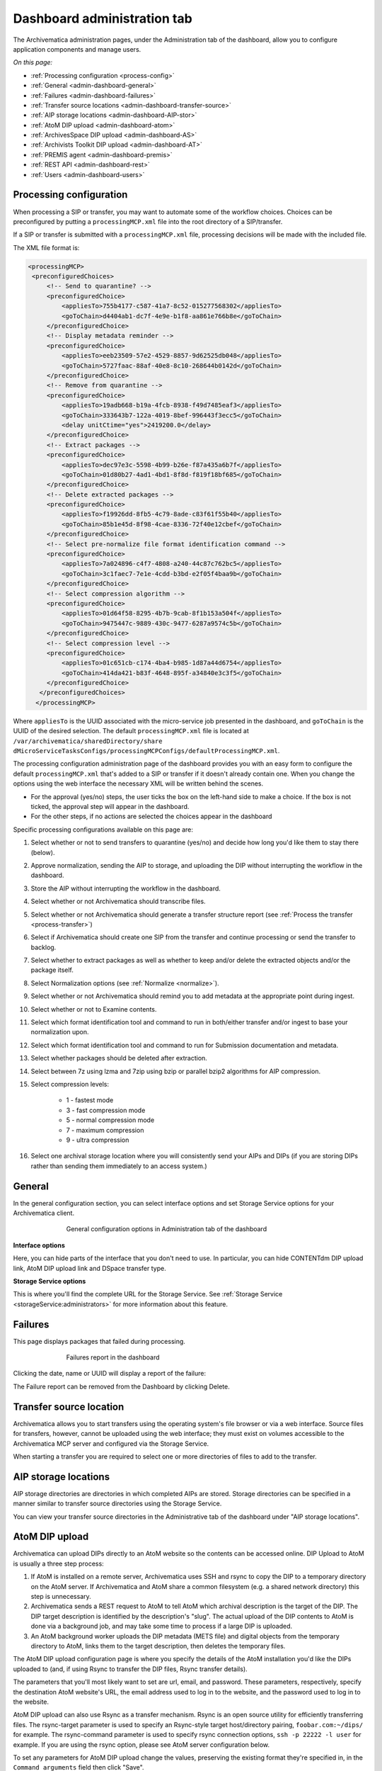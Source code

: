 .. _dashboard-config:

============================
Dashboard administration tab
============================

The Archivematica administration pages, under the Administration tab of the
dashboard, allow you to configure application components and manage users.

*On this page:*

* :ref:`Processing configuration <process-config>`

* :ref:`General <admin-dashboard-general>`

* :ref:`Failures <admin-dashboard-failures>`

* :ref:`Transfer source locations <admin-dashboard-transfer-source>`

* :ref:`AIP storage locations <admin-dashboard-AIP-stor>`

* :ref:`AtoM DIP upload <admin-dashboard-atom>`

* :ref:`ArchivesSpace DIP upload <admin-dashboard-AS>`

* :ref:`Archivists Toolkit DIP upload <admin-dashboard-AT>`

* :ref:`PREMIS agent <admin-dashboard-premis>`

* :ref:`REST API <admin-dashboard-rest>`

* :ref:`Users <admin-dashboard-users>`

.. _process-config:

Processing configuration
------------------------

When processing a SIP or transfer, you may want to automate some of the
workflow choices. Choices can be preconfigured by putting a
``processingMCP.xml`` file into the root directory of a SIP/transfer.

If a SIP or transfer is submitted with a ``processingMCP.xml`` file,
processing decisions will be made with the included file.

The XML file format is:

.. code:: bash

   <processingMCP>
    <preconfiguredChoices>
        <!-- Send to quarantine? -->
        <preconfiguredChoice>
            <appliesTo>755b4177-c587-41a7-8c52-015277568302</appliesTo>
            <goToChain>d4404ab1-dc7f-4e9e-b1f8-aa861e766b8e</goToChain>
        </preconfiguredChoice>
        <!-- Display metadata reminder -->
        <preconfiguredChoice>
            <appliesTo>eeb23509-57e2-4529-8857-9d62525db048</appliesTo>
            <goToChain>5727faac-88af-40e8-8c10-268644b0142d</goToChain>
        </preconfiguredChoice>
        <!-- Remove from quarantine -->
        <preconfiguredChoice>
            <appliesTo>19adb668-b19a-4fcb-8938-f49d7485eaf3</appliesTo>
            <goToChain>333643b7-122a-4019-8bef-996443f3ecc5</goToChain>
            <delay unitCtime="yes">2419200.0</delay>
        </preconfiguredChoice>
        <!-- Extract packages -->
        <preconfiguredChoice>
            <appliesTo>dec97e3c-5598-4b99-b26e-f87a435a6b7f</appliesTo>
            <goToChain>01d80b27-4ad1-4bd1-8f8d-f819f18bf685</goToChain>
        </preconfiguredChoice>
        <!-- Delete extracted packages -->
        <preconfiguredChoice>
            <appliesTo>f19926dd-8fb5-4c79-8ade-c83f61f55b40</appliesTo>
            <goToChain>85b1e45d-8f98-4cae-8336-72f40e12cbef</goToChain>
        </preconfiguredChoice>
        <!-- Select pre-normalize file format identification command -->
        <preconfiguredChoice>
            <appliesTo>7a024896-c4f7-4808-a240-44c87c762bc5</appliesTo>
            <goToChain>3c1faec7-7e1e-4cdd-b3bd-e2f05f4baa9b</goToChain>
        </preconfiguredChoice>
        <!-- Select compression algorithm -->
        <preconfiguredChoice>
            <appliesTo>01d64f58-8295-4b7b-9cab-8f1b153a504f</appliesTo>
            <goToChain>9475447c-9889-430c-9477-6287a9574c5b</goToChain>
        </preconfiguredChoice>
        <!-- Select compression level -->
        <preconfiguredChoice>
            <appliesTo>01c651cb-c174-4ba4-b985-1d87a44d6754</appliesTo>
            <goToChain>414da421-b83f-4648-895f-a34840e3c3f5</goToChain>
        </preconfiguredChoice>
      </preconfiguredChoices>
     </processingMCP>

Where ``appliesTo`` is the UUID associated with the micro-service job presented
in the dashboard, and ``goToChain`` is the UUID of the desired selection. The
default ``processingMCP.xml`` file is located at
``/var/archivematica/sharedDirectory/share
dMicroServiceTasksConfigs/processingMCPConfigs/defaultProcessingMCP.xml``.

The processing configuration administration page of the dashboard provides you
with an easy form to configure the default ``processingMCP.xml`` that's added to
a SIP or transfer if it doesn't already contain one. When you change the options
using the web interface the necessary XML will be written behind the scenes.

.. image:: images/dashboard-1.*
   :align: center
   :width: 80%
   :alt: Processing configuration dashboard part 1

.. image:: images/dashboard-2.*
   :align: center
   :width: 80%
   :alt: Processing configuration dashboard part 2


* For the approval (yes/no) steps, the user ticks the box on the left-hand side
  to make a choice. If the box is not ticked, the approval step will appear in
  the dashboard.

* For the other steps, if no actions are selected the choices appear in the
  dashboard

Specific processing configurations available on this page are:

#. Select whether or not to send transfers to quarantine (yes/no) and
   decide how long you'd like them to stay there (below).

#. Approve normalization, sending the AIP to storage, and uploading the
   DIP without interrupting the workflow in the dashboard.

#. Store the AIP without interrupting the workflow in the dashboard.

#. Select whether or not Archivematica should transcribe files.

#. Select whether or not Archivematica should generate a transfer structure
   report (see :ref:`Process the transfer <process-transfer>`)

#. Select if Archivematica should create one SIP from the transfer and
   continue processing or send the transfer to backlog.

#. Select whether to extract packages as well as whether to keep and/or
   delete the extracted objects and/or the package itself.

#. Select Normalization options (see :ref:`Normalize <normalize>`).

#. Select whether or not Archivematica should remind you to add metadata at the
   appropriate point during ingest.

#. Select whether or not to Examine contents.

#. Select which format identification tool and command to run in both/either
   transfer and/or ingest to base your normalization upon.

#. Select which format identification tool and command to run for Submission
   documentation and metadata.

#. Select whether packages should be deleted after extraction.

#. Select between 7z using lzma and 7zip using bzip or parallel bzip2 algorithms
   for AIP compression.

#. Select compression levels:

    * 1 - fastest mode

    * 3 - fast compression mode

    * 5 - normal compression mode

    * 7 - maximum compression

    * 9 - ultra compression

#. Select one archival storage location where you will consistently send your
   AIPs and DIPs (if you are storing DIPs rather than sending them immediately
   to an access system.)

.. _admin-dashboard-general:

General
-------

In the general configuration section, you can select interface options and set
Storage Service options for your Archivematica client.

.. figure:: images/Generalconfig.*
   :align: center
   :figwidth: 70%
   :width: 100%
   :alt: General configuration options in Administration tab of the dashboard

   General configuration options in Administration tab of the dashboard

**Interface options**

Here, you can hide parts of the interface that you don't need to use. In
particular, you can hide CONTENTdm DIP upload link, AtoM DIP upload link and
DSpace transfer type.

**Storage Service options**

This is where you'll find the complete URL for the Storage Service. See
:ref:`Storage Service <storageService:administrators>` for more information
about this feature.

.. _admin-dashboard-failures:

Failures
--------

This page displays packages that failed during processing.

.. figure:: images/FailuresAdmin.*
   :align: center
   :figwidth: 70%
   :width: 100%
   :alt: Failures report in the dashboard

   Failures report in the dashboard


Clicking the date, name or UUID will display a report of the failure:

.. image:: images/FailReport.*
   :align: center
   :width: 70%
   :alt: Failure report for a failed transfer

The Failure report can be removed from the Dashboard by clicking Delete.

.. _admin-dashboard-transfer-source:

Transfer source location
------------------------

Archivematica allows you to start transfers using the operating system's file
browser or via a web interface. Source files for transfers, however, cannot be
uploaded using the web interface; they must exist on volumes accessible to the
Archivematica MCP server and configured via the Storage Service.

When starting a transfer you are required to select one or more directories of
files to add to the transfer.

.. _admin-dashboard-AIP-stor:

AIP storage locations
---------------------

AIP storage directories are directories in which completed AIPs are stored.
Storage directories can be specified in a manner similar to transfer source
directories using the Storage Service.

You can view your transfer source directories in the Administrative tab of the
dashboard under "AIP storage locations".

.. _admin-dashboard-atom:

AtoM DIP upload
---------------

Archivematica can upload DIPs directly to an AtoM website so the contents can
be accessed online.  DIP Upload to AtoM is usually a three step process:

#. If AtoM is installed on a remote server, Archivematica uses SSH and rsync to
   copy the DIP to a temporary directory on the AtoM server. If Archivematica
   and AtoM share a common filesystem (e.g. a shared network directory) this
   step is unnecessary.

#. Archivematica sends a REST request to AtoM to tell AtoM which archival
   description is the target of the DIP. The DIP target description is
   identified by the description's "slug".  The actual upload of the DIP
   contents to AtoM is done via a background job, and may take some time to
   process if a large DIP is uploaded.

#. An AtoM background worker uploads the DIP metadata (METS file) and digital
   objects from the temporary directory to AtoM, links them to the target
   description, then deletes the temporary files.

The AtoM DIP upload configuration page is where you specify the details of the
AtoM installation you'd like the DIPs uploaded to (and, if using Rsync to
transfer the DIP files, Rsync transfer details).

The parameters that you'll most likely want to set are url, email, and password.
These parameters, respectively, specify the destination AtoM website's URL, the
email address used to log in to the website, and the password used to log in to
the website.

AtoM DIP upload can also use Rsync as a transfer mechanism. Rsync is an open
source utility for efficiently transferring files. The rsync-target parameter
is used to specify an Rsync-style target host/directory pairing,
``foobar.com:~/dips/`` for example. The rsync-command parameter is used to
specify rsync connection options, ``ssh -p 22222 -l user`` for example. If you
are using the rsync option, please see AtoM server configuration below.

To set any parameters for AtoM DIP upload change the values, preserving the
existing format they're specified in, in the ``Command arguments`` field then
click "Save".

Note that in AtoM, the sword plugin (Admin --> Plugins --> qtSwordPlugin) must
be enabled in order for AtoM to receive uploaded DIPs. Enabling Job scheduling
(Admin --> Settings --> Job scheduling) is also recommended. From the AtoM
documentation, see :ref:`Settings <atom:settings>` and
:ref:`Plugins <atom:manage-plugins>`.

.. NOTE::

   If you are planning to use the *metadata-only DIP upload to AtoM*
   functionality don't forget to enable the :ref:`the API plugin in AtoM
   <atom:api-intro>`, generate a API key and update the ``REST API key`` field
   accordingly. Metadata-only upload is only available since AtoM 2.4.

AtoM server configuration
^^^^^^^^^^^^^^^^^^^^^^^^^

This server configuration step is necessary to allow Archivematica to log in
to the AtoM server without passwords, and only when the user is deploying the
rsync option described above in the AtoM DIP upload section.

To enable sending DIPs from Archivematica to the AtoM server:

Generate SSH keys for the Archivematica user. Leave the passphrase field
blank.

.. code:: bash

   $ sudo -u archivematica ssh-keygen


Copy the contents of ``/var/lib/archivematica/.ssh/id_rsa.pub`` somewhere
handy, you will need it later.

Now, it's time to configure the AtoM server so Archivematica can send the DIPs
using SSH/rsync. For that purpose, you will create a user called ``archivematica``
and we are going to assign that user a restricted shell with access only to
rsync:

.. code:: bash

   $ sudo apt-get install rssh
   $ sudo useradd -d /home/archivematica -m -s /usr/bin/rssh archivematica
   $ sudo passwd -l archivematica
   $ sudo vim /etc/rssh.conf // Make sure that allowrsync is uncommented!

Add the SSH key that we generated before:

.. code:: bash

   $ sudo mkdir /home/archivematica/.ssh
   $ chmod 700 /home/archivematica/.ssh/
   $ sudo vim /home/archivematica/.ssh/authorized_keys // Paste here the contents of id_dsa.pub
   $ chown -R archivematica:archivematica /home/archivematica

In Archivematica, make sure that you update the ``--rsync-target`` accordingly.
These are the parameters that we are passing to the upload-qubit microservice.
Go to the Administration > Upload DIP page in the dashboard.

Generic parameters:

.. code:: bash

   --url="http://atom-hostname/index.php" \
   --email="demo@example.com" \
   --password="demo" \
   --uuid="%SIPUUID%" \
   --rsync-target="archivematica@atom-hostname:/tmp" \
   --debug

.. _admin-dashboard-AS:

ArchivesSpace DIP upload
-----------------------------

Before ingesting digital objects destined for ArchivesSpace, ensure that
the Achivists' Toolkit DIP upload settings in the administration tab of the
dashboard have been set.

* These settings should be created and saved before digital objects destined
  for upload to ArchivesSpace are processed. Note that these can be set
  once and used for processing any number of transfers (i.e. they do not need
  to be re-set for each transfer).

* Include the IP address of the host database (ArchivesSpace host), the database
  port (ArchivesSpace backend port), an ArchivesSpace administrative
  username, and the ArchivesSpace administrative user password.

* Restrictions Apply: Selecting *Yes* will apply a blanket access restriction to all content
  uploaded from Archivematica to ArchivesSpace. Selecting *No* will send all content to
  ArchivesSpace without restrictions. Should you wish to enable the PREMIS-based restrictions functionality,
  choose "base on PREMIS" under "Restrictions Apply". To add PREMIS rights,
  please see :ref:`Add PREMIS rights and restrictions <at-premis>`.

* ArchivesSpace repository number: Insert the identifier for the ArchivesSpace repository
  to which you would like to upload DIPs here. Note that the default identifier for a
  single-repository ArchivesSpace instance is **2**.

.. NOTE::
  In order to save changes to the ArchivesSpace DIP upload configuration, you must
  enter the password before clicking save. Note that Archivematica will *not* show you
  an error if the password is not entered.

.. _admin-dashboard-AT:

Archivists Toolkit DIP upload
-----------------------------

Before ingesting digital objects destined for Archivists' Toolkit, ensure that
the Achivists' Toolkit DIP upload settings in the administration tab of the
dashboard have been set.

* These settings should be created and saved before digital objects destined
  for upload to Archivists Toolkit are processed. Note that these can be set
  once and used for processing any number of transfers (i.e. they do not need
  to be re-set for each transfer). The screenshots below show the template in
  the dashboard.

* Include the IP address of the host database (db host), the database port (db
  port), the database name (db name), the database user (db user), and the
  Archivists' Toolkit user name (at username).

* Should you wish to enable the PREMIS-based restrictions functionality,
  choose "base on PREMIS" under "Restrictions Apply". To add PREMIS rights,
  please see :ref:`Add PREMIS rights and restrictions <at-premis>`.

.. _admin-dashboard-premis:

PREMIS agent
------------

The PREMIS agent name and code can be set here via the administration interface.

.. _admin-dashboard-rest:

Rest API
--------

In addition to automation using the ``processingMCP.xml`` file, Archivematica
includes a REST API for automating transfer approval. Using this API, you can
create a custom script that copies a transfer to the appropriate directory
then uses the curl command, or some other means, to let Archivematica know
that the copy is complete.

API keys
^^^^^^^^

Use of the REST API requires the use of API keys. An API key is associated
with a specific user. To generate an API key for a user:

* Browse to /administration/accounts/list/

* Click the "Edit" button for the user you'd like to generate an API key for

* Click the "Regenerate API key" checkbox

* Click "Save"

After generating an API key, you can click the "Edit" button for the user and
you should see the API key.

IP whitelist
^^^^^^^^^^^^

The API key is always required but in some cases the administrator may want to
add an additional security measurement. IP whitelisting allows you to create a
list of trusted IP addresses from which you can access to the API.

The IP whitelist can be edited in the administration interface at
``/administration/api/``. If the whitelist is empty all requests will be
allowed.

Approving a transfer
^^^^^^^^^^^^^^^^^^^^

The REST API can be used to approve a transfer. The transfer must first be
copied into the appropriate watch directory. To determine the location of the
appropriate watch directory, first figure out where the shared directory is
from the watchDirectoryPath value of
``/etc/archivematica/MCPServer/serverConfig.conf``. Within that directory is a
subdirectory activeTransfers. In this subdirectory are watch directories for
the various transfer types.

When using the REST API to approve a transfer, if a transfer type isn't
specified, the transfer will be deemed a standard transfer.

**HTTP Method**: POST

**URL**: /api/transfer/approve

**Parameters**:

``directory``: directory name of the transfer

``type`` (optional): transfer type [standard|dspace|unzipped bag|zipped bag]

``api_key``: an API key

``username``: the username associated with the API key

Example curl command:

.. code:: bash

   curl --data "username=rick&api_key=f12d6b323872b3cef0b71be64eddd52f87b851a6&type=standard&directory=MyTransfer" http://127.0.0.1/api/transfer/approve

Example result:

.. code:: bash

   {"message": "Approval successful."}

Listing unapproved transfers
^^^^^^^^^^^^^^^^^^^^^^^^^^^^

The REST API can be used to get a list of unapproved transfers. Each
transfer's directory name and type is returned.

**Method**: ``GET``

**URL**: ``/api/transfer/unapproved``

**Parameters**:

``api_key``: an API key

``username``: the username associated with the API key

Example curl command:

.. code:: bash

   curl "http://127.0.0.1/api/transfer/unapproved?username=rick&api_key=f12d6b323872b3cef0b71be64eddd52f87b851a6"

Example result:

.. code:: bash

   {
       "message": "Fetched unapproved transfers successfully.",
       "results": [{
               "directory": "MyTransfer",
              "type": "standard"
           }
       ]
   }

.. _admin-dashboard-users:

Users
-----

The dashboard provides a simple cookie-based user authentication system using
the `Django authentication framework <https://docs.djangoproject.com/en/1.4/topics/auth/>`_.
Access to the dashboard is limited only to logged-in users and a login page
will be shown when the user is not recognized. If the application can't find
any user in the database, the user creation page will be shown instead,
allowing the creation of an administrator account.

Users can be also created, modified and deleted from the Administration tab.
Only users who are administrators can create and edit user accounts.

You can add a new user to the system by clicking the "Add new" button on the
user administration page. By adding a user you provide a way to access
Archivematica using a username/password combination. Should you need to change
a user's username or password, you can do so by clicking the "Edit" button,
corresponding to the user, on the administration page. Should you need to
revoke a user's access, you can click the corresponding "Delete" button.

CLI creation of administrative users
^^^^^^^^^^^^^^^^^^^^^^^^^^^^^^^^^^^^

If you need an additional administrator user one can be created via the
command-line, issue the following commands:

.. code:: bash

   sudo -u archivematica bash -c " \
       set -a -e -x
       source /etc/default/archivematica-dashboard || \
           source /etc/sysconfig/archivematica-dashboard \
               || (echo 'Environment file not found'; exit 1)
       cd /usr/share/archivematica/dashboard
       /usr/share/archivematica/virtualenvs/archivematica-dashboard/bin/python manage.py createsuperuser
   ";

CLI password resetting
^^^^^^^^^^^^^^^^^^^^^^

If you've forgotten the password for your administrator user, or any other
user, you can change it via the command-line:

.. code:: bash

   sudo -u archivematica bash -c " \
       set -a -e -x
       source /etc/default/archivematica-dashboard || \
           source /etc/sysconfig/archivematica-dashboard \
               || (echo 'Environment file not found'; exit 1)
       cd /usr/share/archivematica/dashboard
       /usr/share/archivematica/virtualenvs/archivematica-dashboard/bin/python manage.py changepassword <username>
   ";

Security
^^^^^^^^

Archivematica uses `PBKDF2 <http://en.wikipedia.org/wiki/PBKDF2>`_ as the default
algorithm to store passwords. This should be sufficient for most users: it's
quite secure, requiring massive amounts of computing time to break. However,
other algorithms could be used as the following document explains:
`How Django stores passwords <https://docs.djangoproject.com/en/1.4/topics/auth/#how-django-stores-passwords>`_ .

Our plan is to extend this functionality in the future adding groups and
granular permissions support.


:ref:`Back to the top <dashboard-config>`
